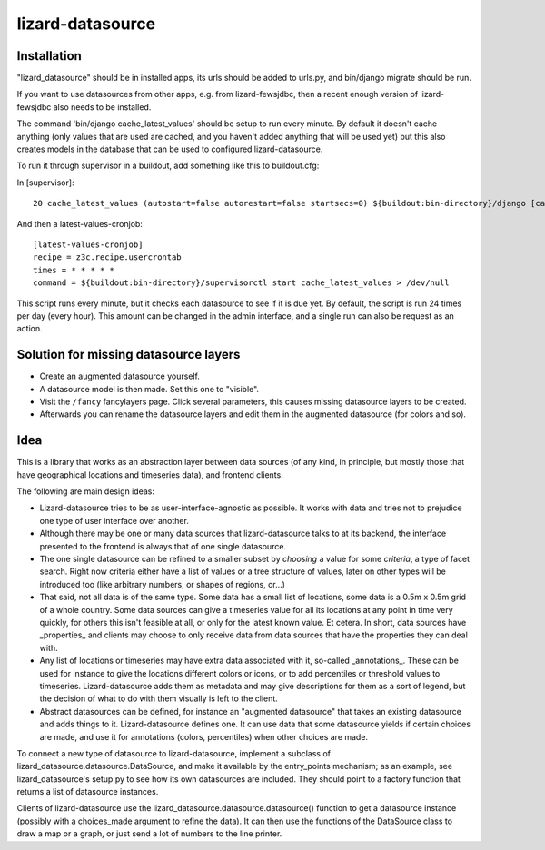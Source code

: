 lizard-datasource
==========================================

Installation
------------

"lizard_datasource" should be in installed apps, its urls should be
added to urls.py, and bin/django migrate should be run.

If you want to use datasources from other apps, e.g. from lizard-fewsjdbc,
then a recent enough version of lizard-fewsjdbc also needs to be installed.

The command 'bin/django cache_latest_values' should be setup to run every minute.
By default it doesn't cache anything (only values that are used are cached, and
you haven't added anything that will be used yet) but this also creates models
in the database that can be used to configured lizard-datasource.

To run it through supervisor in a buildout, add something like
this to buildout.cfg:

In [supervisor]::

    20 cache_latest_values (autostart=false autorestart=false startsecs=0) ${buildout:bin-directory}/django [cache_latest_values]

And then a latest-values-cronjob::

    [latest-values-cronjob]
    recipe = z3c.recipe.usercrontab
    times = * * * * *
    command = ${buildout:bin-directory}/supervisorctl start cache_latest_values > /dev/null

This script runs every minute, but it checks each datasource to see if
it is due yet. By default, the script is run 24 times per day (every
hour). This amount can be changed in the admin interface, and a single
run can also be request as an action.


Solution for missing datasource layers
--------------------------------------

- Create an augmented datasource yourself.

- A datasource model is then made. Set this one to "visible".

- Visit the ``/fancy`` fancylayers page. Click several parameters, this causes
  missing datasource layers to be created.

- Afterwards you can rename the datasource layers and edit them in the
  augmented datasource (for colors and so).


Idea
----

This is a library that works as an abstraction layer between data
sources (of any kind, in principle, but mostly those that have
geographical locations and timeseries data), and frontend clients.

The following are main design ideas:

- Lizard-datasource tries to be as user-interface-agnostic as
  possible. It works with data and tries not to prejudice one
  type of user interface over another.

- Although there may be one or many data sources that
  lizard-datasource talks to at its backend, the interface presented
  to the frontend is always that of one single datasource.

- The one single datasource can be refined to a smaller subset by
  *choosing* a value for some *criteria*, a type of facet search.
  Right now criteria either have a list of values or a tree structure
  of values, later on other types will be introduced too (like
  arbitrary numbers, or shapes of regions, or...)

- That said, not all data is of the same type. Some data has a small
  list of locations, some data is a 0.5m x 0.5m grid of a whole
  country. Some data sources can give a timeseries value for all its
  locations at any point in time very quickly, for others this isn't
  feasible at all, or only for the latest known value. Et cetera. In
  short, data sources have _properties_ and clients may choose to only
  receive data from data sources that have the properties they can
  deal with.

- Any list of locations or timeseries may have extra data associated
  with it, so-called _annotations_. These can be used for instance to
  give the locations different colors or icons, or to add percentiles
  or threshold values to timeseries. Lizard-datasource adds them as
  metadata and may give descriptions for them as a sort of legend, but
  the decision of what to do with them visually is left to the client.

- Abstract datasources can be defined, for instance an "augmented
  datasource" that takes an existing datasource and adds things to
  it. Lizard-datasource defines one. It can use data that some
  datasource yields if certain choices are made, and use it for
  annotations (colors, percentiles) when other choices are made.

To connect a new type of datasource to lizard-datasource, implement a
subclass of lizard_datasource.datasource.DataSource, and make it
available by the entry_points mechanism; as an example, see
lizard_datasource's setup.py to see how its own datasources are
included. They should point to a factory function that returns a list
of datasource instances.

Clients of lizard-datasource use the
lizard_datasource.datasource.datasource() function to get a datasource
instance (possibly with a choices_made argument to refine the
data). It can then use the functions of the DataSource class to draw a
map or a graph, or just send a lot of numbers to the line printer.
